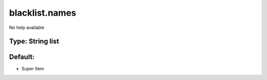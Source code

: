 ===============
blacklist.names
===============

No help available

Type: String list
~~~~~~~~~~~~~~~~~
Default: 
~~~~~~~~~

- Super Item